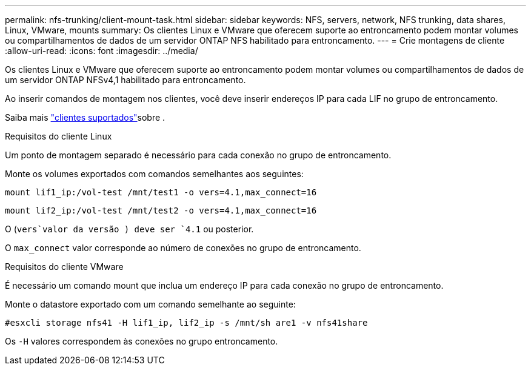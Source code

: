 ---
permalink: nfs-trunking/client-mount-task.html 
sidebar: sidebar 
keywords: NFS, servers, network, NFS trunking, data shares, Linux, VMware, mounts 
summary: Os clientes Linux e VMware que oferecem suporte ao entroncamento podem montar volumes ou compartilhamentos de dados de um servidor ONTAP NFS habilitado para entroncamento. 
---
= Crie montagens de cliente
:allow-uri-read: 
:icons: font
:imagesdir: ../media/


[role="lead"]
Os clientes Linux e VMware que oferecem suporte ao entroncamento podem montar volumes ou compartilhamentos de dados de um servidor ONTAP NFSv4,1 habilitado para entroncamento.

Ao inserir comandos de montagem nos clientes, você deve inserir endereços IP para cada LIF no grupo de entroncamento.

Saiba mais link:index.html#supported-clients["clientes suportados"]sobre .

[role="tabbed-block"]
====
.Requisitos do cliente Linux
--
Um ponto de montagem separado é necessário para cada conexão no grupo de entroncamento.

Monte os volumes exportados com comandos semelhantes aos seguintes:

`mount lif1_ip:/vol-test /mnt/test1 -o vers=4.1,max_connect=16`

`mount lif2_ip:/vol-test /mnt/test2 -o vers=4.1,max_connect=16`

O (`vers`valor da versão ) deve ser `4.1` ou posterior.

O `max_connect` valor corresponde ao número de conexões no grupo de entroncamento.

--
.Requisitos do cliente VMware
--
É necessário um comando mount que inclua um endereço IP para cada conexão no grupo de entroncamento.

Monte o datastore exportado com um comando semelhante ao seguinte:

`#esxcli storage nfs41 -H lif1_ip, lif2_ip -s /mnt/sh are1 -v nfs41share`

Os `-H` valores correspondem às conexões no grupo entroncamento.

--
====